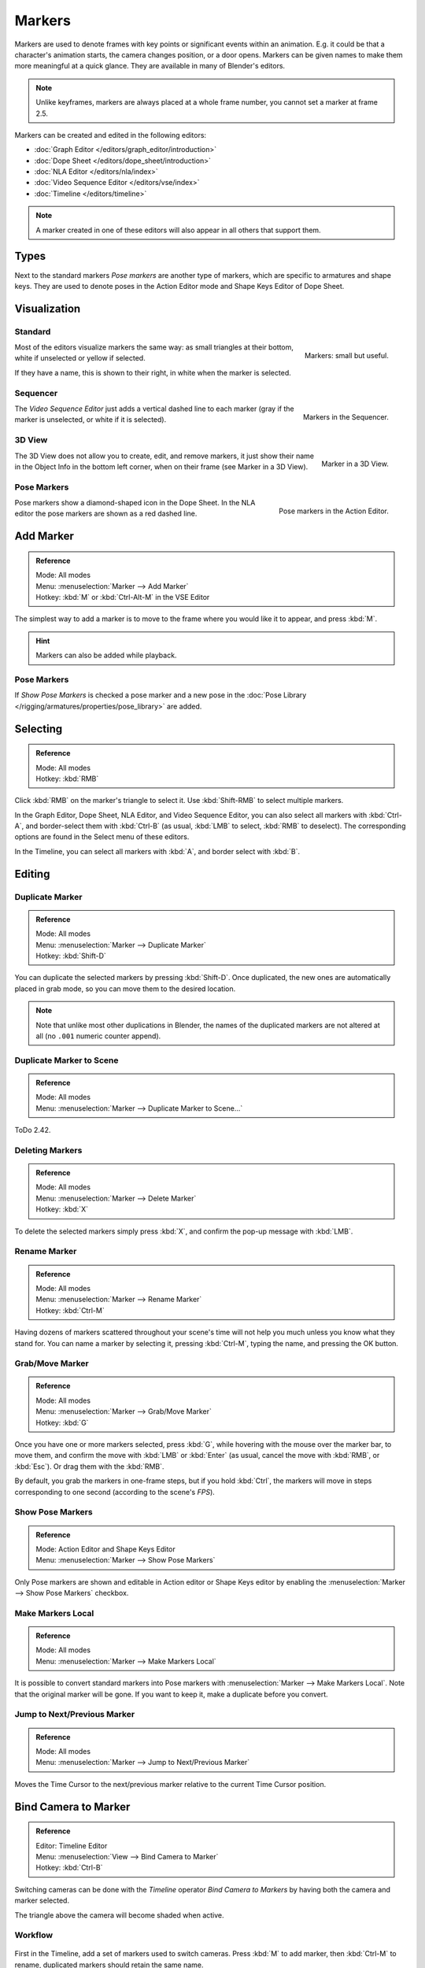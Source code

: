 .. _bpy.types.TimelineMarker:
.. _bpy.ops.marker:

*******
Markers
*******

Markers are used to denote frames with key points or significant events within an animation.
E.g. it could be that a character's animation starts, the camera changes position, or a door opens.
Markers can be given names to make them more meaningful at a quick glance.
They are available in many of Blender's editors.

.. note::

   Unlike keyframes, markers are always placed at a whole frame number, you cannot set a marker at frame 2.5.

Markers can be created and edited in the following editors:

- :doc:`Graph Editor </editors/graph_editor/introduction>`
- :doc:`Dope Sheet </editors/dope_sheet/introduction>`
- :doc:`NLA Editor </editors/nla/index>`
- :doc:`Video Sequence Editor </editors/vse/index>`
- :doc:`Timeline </editors/timeline>`

.. note::

   A marker created in one of these editors will also appear in all others that support them.


Types
=====

Next to the standard markers *Pose markers* are another type of markers,
which are specific to armatures and shape keys.
They are used to denote poses in the Action Editor mode and Shape Keys Editor of Dope Sheet.


Visualization
=============

Standard
--------

.. figure:: /images/animation_markers_standard.png
   :align: right

   Markers: small but useful.

Most of the editors visualize markers the same way: as small triangles at their bottom,
white if unselected or yellow if selected.

If they have a name, this is shown to their right, in white when the marker is selected.

.. container:: lead

   .. clear


Sequencer
---------

.. figure:: /images/animation_markers_sequencer.png
   :align: right

   Markers in the Sequencer.

The *Video Sequence Editor* just adds a vertical dashed line to each marker
(gray if the marker is unselected, or white if it is selected).

.. container:: lead

   .. clear


3D View
-------

.. figure:: /images/animation_markers_3d-view.png
   :align: right

   Marker in a 3D View.

The 3D View does not allow you to create, edit, and remove markers,
it just show their name in the Object Info in the bottom left corner,
when on their frame (see Marker in a 3D View).

.. container:: lead

   .. clear


Pose Markers
------------

.. figure:: /images/animation_markers_pose.png
   :align: right

   Pose markers in the Action Editor.

Pose markers show a diamond-shaped icon in the Dope Sheet.
In the NLA editor the pose markers are shown as a red dashed line.

.. container:: lead

   .. clear


Add Marker
==========

.. admonition:: Reference
   :class: refbox

   | Mode:     All modes
   | Menu:     :menuselection:`Marker --> Add Marker`
   | Hotkey:   :kbd:`M` or :kbd:`Ctrl-Alt-M` in the VSE Editor

The simplest way to add a marker is to move to the frame where you would like it to appear,
and press :kbd:`M`.

.. hint::

   Markers can also be added while playback.


.. _marker-pose-add:

Pose Markers
------------

If *Show Pose Markers* is checked a pose marker and
a new pose in the :doc:`Pose Library </rigging/armatures/properties/pose_library>` are added.


Selecting
=========

.. admonition:: Reference
   :class: refbox

   | Mode:     All modes
   | Hotkey:   :kbd:`RMB`

Click :kbd:`RMB` on the marker's triangle to select it.
Use :kbd:`Shift-RMB` to select multiple markers.

In the Graph Editor, Dope Sheet, NLA Editor, and Video Sequence Editor,
you can also select all markers with :kbd:`Ctrl-A`, and border-select them with :kbd:`Ctrl-B`
(as usual, :kbd:`LMB` to select, :kbd:`RMB` to deselect).
The corresponding options are found in the Select menu of these editors.

In the Timeline, you can select all markers with :kbd:`A`, and border select with :kbd:`B`.


Editing
=======

Duplicate Marker
----------------

.. admonition:: Reference
   :class: refbox

   | Mode:     All modes
   | Menu:     :menuselection:`Marker --> Duplicate Marker`
   | Hotkey:   :kbd:`Shift-D`

You can duplicate the selected markers by pressing :kbd:`Shift-D`. Once duplicated,
the new ones are automatically placed in grab mode, so you can move them to the desired location.

.. note::

   Note that unlike most other duplications in Blender,
   the names of the duplicated markers are not altered at all
   (no ``.001`` numeric counter append).


Duplicate Marker to Scene
-------------------------

.. admonition:: Reference
   :class: refbox

   | Mode:     All modes
   | Menu:     :menuselection:`Marker --> Duplicate Marker to Scene...`

ToDo 2.42.


Deleting Markers
----------------

.. admonition:: Reference
   :class: refbox

   | Mode:     All modes
   | Menu:     :menuselection:`Marker --> Delete Marker`
   | Hotkey:   :kbd:`X`

To delete the selected markers simply press :kbd:`X`,
and confirm the pop-up message with :kbd:`LMB`.


Rename Marker
-------------

.. admonition:: Reference
   :class: refbox

   | Mode:     All modes
   | Menu:     :menuselection:`Marker --> Rename Marker`
   | Hotkey:   :kbd:`Ctrl-M`

Having dozens of markers scattered throughout your scene's time will not help you much unless you
know what they stand for. You can name a marker by selecting it, pressing :kbd:`Ctrl-M`,
typing the name, and pressing the OK button.


Grab/Move Marker
----------------

.. admonition:: Reference
   :class: refbox

   | Mode:     All modes
   | Menu:     :menuselection:`Marker --> Grab/Move Marker`
   | Hotkey:   :kbd:`G`

Once you have one or more markers selected, press :kbd:`G`,
while hovering with the mouse over the marker bar,
to move them, and confirm the move with :kbd:`LMB` or :kbd:`Enter`
(as usual, cancel the move with :kbd:`RMB`, or :kbd:`Esc`).
Or drag them with the :kbd:`RMB`.

By default, you grab the markers in one-frame steps, but if you hold :kbd:`Ctrl`,
the markers will move in steps corresponding to one second (according to the scene's *FPS*).


Show Pose Markers
-----------------

.. admonition:: Reference
   :class: refbox

   | Mode:     Action Editor and Shape Keys Editor
   | Menu:     :menuselection:`Marker --> Show Pose Markers`

Only Pose markers are shown and editable in Action editor or Shape Keys editor by enabling
the :menuselection:`Marker --> Show Pose Markers` checkbox.


Make Markers Local
------------------

.. admonition:: Reference
   :class: refbox

   | Mode:     All modes
   | Menu:     :menuselection:`Marker --> Make Markers Local`

It is possible to convert standard markers into Pose markers with :menuselection:`Marker --> Make Markers Local`.
Note that the original marker will be gone. If you want to keep it, make a duplicate before you convert.


Jump to Next/Previous Marker
----------------------------

.. admonition:: Reference
   :class: refbox

   | Mode:     All modes
   | Menu:     :menuselection:`Marker --> Jump to Next/Previous Marker`

Moves the Time Cursor to the next/previous marker relative to the current Time Cursor position.


.. _marker-bind-camera:

Bind Camera to Marker
=====================

.. admonition:: Reference
   :class: refbox

   | Editor:   Timeline Editor
   | Menu:     :menuselection:`View --> Bind Camera to Marker`
   | Hotkey:   :kbd:`Ctrl-B`

Switching cameras can be done with the *Timeline* operator *Bind Camera to Markers* by
having both the camera and marker selected.

The triangle above the camera will become shaded when active.


Workflow
--------

.. figure:: /images/animation_markers_camera-switch.png

First in the Timeline, add a set of markers used to switch cameras.
Press :kbd:`M` to add marker, then :kbd:`Ctrl-M` to rename,
duplicated markers should retain the same name.

#. In the 3D View, select the Camera the Markers will switch to.
#. In the Timeline, select the Marker(s) to switch to the Camera.
#. In the Timeline, press :kbd:`Ctrl-B` to Bind Cameras to Markers.
